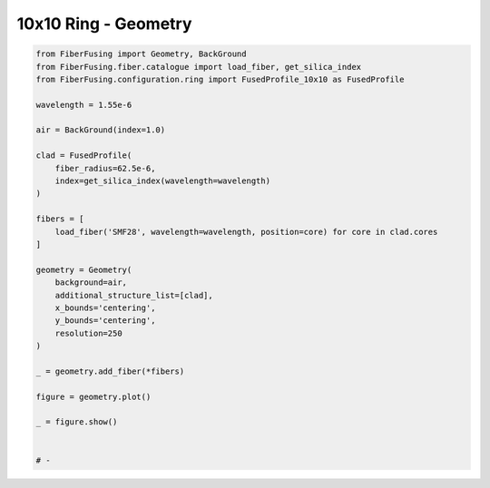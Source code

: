 
.. DO NOT EDIT.
.. THIS FILE WAS AUTOMATICALLY GENERATED BY SPHINX-GALLERY.
.. TO MAKE CHANGES, EDIT THE SOURCE PYTHON FILE:
.. "gallery/geometry/plot_geometry_07.py"
.. LINE NUMBERS ARE GIVEN BELOW.

.. only:: html

    .. note::
        :class: sphx-glr-download-link-note

        :ref:`Go to the end <sphx_glr_download_gallery_geometry_plot_geometry_07.py>`
        to download the full example code

.. rst-class:: sphx-glr-example-title

.. _sphx_glr_gallery_geometry_plot_geometry_07.py:


10x10 Ring - Geometry
=====================

.. GENERATED FROM PYTHON SOURCE LINES 5-40



.. image-sg:: /gallery/geometry/images/sphx_glr_plot_geometry_07_001.png
   :alt: , Fiber structure, Rasterized mesh, Refractive index gradient
   :srcset: /gallery/geometry/images/sphx_glr_plot_geometry_07_001.png
   :class: sphx-glr-single-img





.. code-block:: python3



    from FiberFusing import Geometry, BackGround
    from FiberFusing.fiber.catalogue import load_fiber, get_silica_index
    from FiberFusing.configuration.ring import FusedProfile_10x10 as FusedProfile

    wavelength = 1.55e-6

    air = BackGround(index=1.0)

    clad = FusedProfile(
        fiber_radius=62.5e-6,
        index=get_silica_index(wavelength=wavelength)
    )

    fibers = [
        load_fiber('SMF28', wavelength=wavelength, position=core) for core in clad.cores
    ]

    geometry = Geometry(
        background=air,
        additional_structure_list=[clad],
        x_bounds='centering',
        y_bounds='centering',
        resolution=250
    )

    _ = geometry.add_fiber(*fibers)

    figure = geometry.plot()

    _ = figure.show()


    # -


.. rst-class:: sphx-glr-timing

   **Total running time of the script:** (0 minutes 2.213 seconds)


.. _sphx_glr_download_gallery_geometry_plot_geometry_07.py:

.. only:: html

  .. container:: sphx-glr-footer sphx-glr-footer-example




    .. container:: sphx-glr-download sphx-glr-download-python

      :download:`Download Python source code: plot_geometry_07.py <plot_geometry_07.py>`

    .. container:: sphx-glr-download sphx-glr-download-jupyter

      :download:`Download Jupyter notebook: plot_geometry_07.ipynb <plot_geometry_07.ipynb>`


.. only:: html

 .. rst-class:: sphx-glr-signature

    `Gallery generated by Sphinx-Gallery <https://sphinx-gallery.github.io>`_
